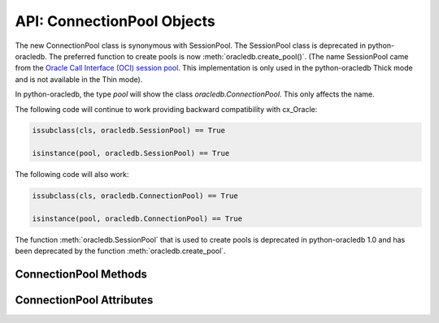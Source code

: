 .. _connpool:

***************************
API: ConnectionPool Objects
***************************

The new ConnectionPool class is synonymous with SessionPool. The SessionPool
class is deprecated in python-oracledb.  The preferred function to create pools
is now :meth:`oracledb.create_pool()`.  (The name SessionPool came from the
`Oracle Call Interface (OCI) session pool <https://www.oracle.com/pls/topic/
lookup?ctx=dblatest&id=GUID-F9662FFB-EAEF-495C-96FC-49C6D1D9625C>`__. This
implementation is only used in the python-oracledb Thick mode and is not
available in the Thin mode).

.. dbapiobjectextension::

In python-oracledb, the type `pool` will show the class `oracledb.ConnectionPool`.
This only affects the name.

The following code will continue to work providing backward compatibility with
cx_Oracle:

.. code-block:: python

   issubclass(cls, oracledb.SessionPool) == True

   isinstance(pool, oracledb.SessionPool) == True

The following code will also work:

.. code-block:: python

   issubclass(cls, oracledb.ConnectionPool) == True

   isinstance(pool, oracledb.ConnectionPool) == True

The function :meth:`oracledb.SessionPool` that is used to create pools is
deprecated in python-oracledb 1.0 and has been deprecated by the function
:meth:`oracledb.create_pool`.

.. _connpoolmethods:

ConnectionPool Methods
======================

.. method:: ConnectionPool.acquire(user=None, password=None, cclass=None, \
        purity=oracledb.PURITY_DEFAULT, tag=None, matchanytag=False, \
        shardingkey=[], supershardingkey=[])

    Acquires a connection from the session pool and returns a
    :ref:`connection object <connobj>`.

    If the pool is :ref:`homogeneous <connpooltypes>`, the ``user`` and
    ``password`` parameters cannot be specified. If they are, an exception will
    be raised.

    The ``cclass`` parameter, if specified, should be a string corresponding to
    the connection class for :ref:`drcp`.

    The ``purity`` parameter is expected to be one of
    :data:`~oracledb.PURITY_NEW`, :data:`~oracledb.PURITY_SELF`, or
    :data:`~oracledb.PURITY_DEFAULT`.

    The ``tag`` parameter, if specified, is expected to be a string with
    name=value pairs like "k1=v1;k2=v2" and will limit the connections that can
    be returned from a connection pool unless the ``matchanytag`` parameter is
    set to *True*. In that case, connections with the specified tag will be
    preferred over others, but if no such connections are available, then a
    connection with a different tag may be returned instead. In any case,
    untagged connections will always be returned if no connections with the
    specified tag are available. Connections are tagged when they are
    :meth:`released <ConnectionPool.release>` back to the pool.

    The ``shardingkey`` and ``supershardingkey`` parameters, if specified, are
    expected to be a sequence of values which will be used to identify the
    database shard to connect to. The key values can be strings, numbers,
    bytes, or dates.  See :ref:`connsharding`.

    When using the :ref:`connection pool cache <connpoolcache>`, calling
    :meth:`oracledb.connect()` with a ``pool_alias`` parameter is the same as
    calling ``pool.acquire()``.

.. method:: ConnectionPool.close(force=False)

    Closes the pool now, rather than when the last reference to it is
    released, which makes it unusable for further work.

    If any connections have been acquired and not released back to the pool,
    this method will fail unless the ``force`` parameter is set to *True*.

.. method:: ConnectionPool.drop(connection)

    Drops the connection from the pool which is useful if the connection is no
    longer usable (such as when the session is killed).

.. method:: ConnectionPool.reconfigure([min, max, increment, getmode, \
        timeout, wait_timeout, max_lifetime_session, max_sessions_per_shard, \
        soda_metadata_cache, stmtcachesize, ping_interval])

    Reconfigures various parameters of a connection pool. The pool size can be
    altered with ``reconfigure()`` by passing values for
    :data:`~ConnectionPool.min`, :data:`~ConnectionPool.max` or
    :data:`~ConnectionPool.increment`.  The :data:`~ConnectionPool.getmode`,
    :data:`~ConnectionPool.timeout`, :data:`~ConnectionPool.wait_timeout`,
    :data:`~ConnectionPool.max_lifetime_session`,
    :data:`~ConnectionPool.max_sessions_per_shard`,
    :data:`~ConnectionPool.soda_metadata_cache`,
    :data:`~ConnectionPool.stmtcachesize` and
    :data:`~ConnectionPool.ping_interval` attributes can be set directly or
    with ``reconfigure()``.

    All parameters are optional. Unspecified parameters will leave those pool
    attributes unchanged. The parameters are processed in two stages. After any
    size change has been processed, reconfiguration on the other parameters is
    done sequentially. If an error such as an invalid value occurs when changing
    one attribute, then an exception will be generated but any already changed
    attributes will retain their new values.

    During reconfiguration of a pool's size, the behavior of
    :meth:`ConnectionPool.acquire()` depends on the ``getmode`` in effect when
    ``acquire()`` is called:

    * With mode :data:`~oracledb.POOL_GETMODE_FORCEGET`, an ``acquire()`` call
      will wait until the pool has been reconfigured.

    * With mode :data:`~oracledb.POOL_GETMODE_TIMEDWAIT`, an ``acquire()`` call
      will try to acquire a connection in the time specified by
      pool.wait_timeout and return an error if the time taken exceeds that
      value.

    * With mode :data:`~oracledb.POOL_GETMODE_WAIT`, an ``acquire()`` call will
      wait until after the pool has been reconfigured and a connection is
      available.

    * With mode :data:`~oracledb.POOL_GETMODE_NOWAIT`, if the number of busy
      connections is less than the pool size, ``acquire()`` will return a new
      connection after pool reconfiguration is complete.

    Closing connections with :meth:`ConnectionPool.release()` or
    :meth:`Connection.close()` will wait until any pool size reconfiguration is
    complete.

    Closing the connection pool with :meth:`ConnectionPool.close()` will wait
    until reconfiguration is complete.

    See :ref:`Connection Pool Reconfiguration <poolreconfiguration>`.

.. method:: ConnectionPool.release(connection, tag=None)

    Releases the connection back to the pool now, rather than whenever __del__
    is called. The connection will be unusable from this point forward; an
    Error exception will be raised if any operation is attempted with the
    connection. Any cursors or LOBs created by the connection will also be
    marked unusable and an Error exception will be raised if any operation is
    attempted with them.

    Internally, references to the connection are held by cursor objects,
    LOB objects, etc. Once all of these references are released, the connection
    itself will be released back to the pool automatically. Either control
    references to these related objects carefully or explicitly release
    connections back to the pool in order to ensure sufficient resources are
    available.

    If the tag is not *None*, it is expected to be a string with name=value
    pairs like "k1=v1;k2=v2" and will override the value in the property
    :attr:`Connection.tag`. If either :attr:`Connection.tag` or the tag
    parameter are not *None*, the connection will be retagged when it is
    released back to the pool.

.. _connpoolattr:

ConnectionPool Attributes
=========================

.. attribute:: ConnectionPool.busy

    This read-only attribute returns the number of connections currently
    acquired.

.. attribute:: ConnectionPool.dsn

    This read-only attribute returns the TNS entry of the database to which a
    connection has been established.

.. attribute:: ConnectionPool.getmode

    This read-write attribute determines how connections are returned from the
    pool. If :data:`~oracledb.POOL_GETMODE_FORCEGET` is specified, a new
    connection will be returned even if there are no free connections in the
    pool.  :data:`~oracledb.POOL_GETMODE_NOWAIT` will raise an exception if
    there are no free connections are available in the pool. If
    :data:`~oracledb.POOL_GETMODE_WAIT` is specified and there are no free
    connections in the pool, the caller will wait until a free connection is
    available. :data:`~oracledb.POOL_GETMODE_TIMEDWAIT` uses the value of
    :data:`~ConnectionPool.wait_timeout` to determine how long the caller
    should wait for a connection to become available before returning an error.

.. attribute:: ConnectionPool.homogeneous

    This read-only boolean attribute indicates whether the pool is considered
    :ref:`homogeneous <connpooltypes>` or not. If the pool is not homogeneous,
    different authentication can be used for each connection acquired from the
    pool.

.. attribute:: ConnectionPool.increment

    This read-only attribute returns the number of connections that will be
    established when additional connections need to be created.

.. attribute:: ConnectionPool.max

    This read-only attribute returns the maximum number of connections that the
    pool can control.

.. attribute:: ConnectionPool.max_lifetime_session

    This read-write attribute is the maximum length of time (in seconds) that a
    pooled connection may exist since first being created. A value of *0* means
    there is no limit. Connections become candidates for termination when they
    are acquired or released back to the pool, and have existed for longer than
    ``max_lifetime_session`` seconds. Connections that are in active use will
    not be closed. In python-oracledb Thick mode, Oracle Client libraries 12.1
    or later must be used and, prior to Oracle Client 21, cleanup only occurs
    when the pool is accessed.

    .. versionchanged:: 3.0.0

        This attribute was added to python-oracledb Thin mode.

.. attribute:: ConnectionPool.max_sessions_per_shard

    This read-write attribute returns the number of sessions that can be
    created per shard in the pool. Setting this attribute greater than zero
    specifies the maximum number of sessions in the pool that can be used for
    any given shard in a sharded database. This lets connections in the pool be
    balanced across the shards. A value of *0* will not set any maximum number
    of sessions for each shard. This attribute is only available in Oracle
    Client 18.3 and higher.

.. attribute:: ConnectionPool.min

    This read-only attribute returns the number of connections with which the
    connection pool was created and the minimum number of connections that will
    be controlled by the connection pool.

.. attribute:: ConnectionPool.name

    This read-only attribute returns the name assigned to the pool by Oracle.

.. attribute:: ConnectionPool.opened

    This read-only attribute returns the number of connections currently opened
    by the pool.

.. attribute:: ConnectionPool.ping_interval

    This read-write integer attribute specifies the pool ping interval in
    seconds. When a connection is acquired from the pool, a check is first made
    to see how long it has been since the connection was put into the pool. If
    this idle time exceeds ``ping_interval``, then a :ref:`round-trip
    <roundtrips>` ping to the database is performed. If the connection is
    unusable, it is discarded and a different connection is selected to be
    returned by :meth:`ConnectionPool.acquire()`.  Setting ``ping_interval`` to
    a negative value disables pinging.  Setting it to *0* forces a ping for
    every :meth:`ConnectionPool.acquire()` and is not recommended.

    Prior to cx_Oracle 8.2, the ping interval was fixed at *60* seconds.

.. attribute:: ConnectionPool.soda_metadata_cache

    This read-write boolean attribute returns whether the SODA metadata cache
    is enabled or not. Enabling the cache significantly improves the
    performance of methods :meth:`SodaDatabase.createCollection()` (when not
    specifying a value for the ``metadata`` parameter) and
    :meth:`SodaDatabase.openCollection()`. Note that the cache can become out
    of date if changes to the metadata of cached collections are made
    externally.

.. attribute:: ConnectionPool.stmtcachesize

    This read-write attribute specifies the size of the statement cache that
    will be used for connections obtained from the pool. Once a connection is
    created, that connection’s statement cache size can only be changed by
    setting the ``stmtcachesize`` attribute on the connection itself.

    See :ref:`Statement Caching <stmtcache>` for more information.

.. attribute:: ConnectionPool.thin

    This attribute returns a boolean which indicates the python-oracledb mode
    in which the pool was created. If the value of this attribute is *True*, it
    indicates that the pool was created in the python-oracledb Thin mode. If
    the value of this attribute is *False*, it indicates that the pool was
    created in the python-oracledb Thick mode.

.. attribute:: ConnectionPool.timeout

    This read-write attribute specifies the time (in seconds) after which idle
    connections will be terminated in order to maintain an optimum number of
    open connections. A value of *0* means that no idle connections are
    terminated. Note that in python-oracledb Thick mode with older Oracle
    Client Libraries, the termination only occurs when the pool is accessed.


.. attribute:: ConnectionPool.username

    This read-only attribute returns the name of the user which established the
    connection to the database.

.. attribute:: ConnectionPool.wait_timeout

    This read-write attribute specifies the time (in milliseconds) that the
    caller should wait for a connection to become available in the pool before
    returning with an error. This value is only used if the ``getmode``
    parameter to :meth:`oracledb.create_pool()` was the value
    :data:`oracledb.POOL_GETMODE_TIMEDWAIT`.
